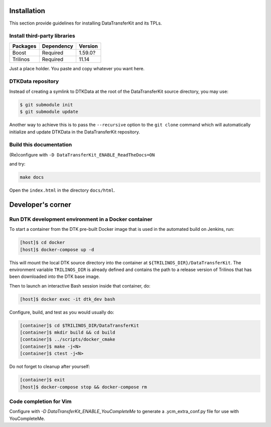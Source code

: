 Installation
============

This section provide guidelines for installing DataTransferKit and its TPLs.

Install third-party libraries
-----------------------------

+------------------------+------------+---------+
| Packages               | Dependency | Version |
+========================+============+=========+
| Boost                  | Required   | 1.59.0? |
+------------------------+------------+---------+
| Trilinos               | Required   | 11.14   |
+------------------------+------------+---------+

Just a place holder. You paste and copy whatever you want here.


DTKData repository
------------------
Instead of creating a symlink to DTKData at the root of the DataTransferKit
source directory, you may use:

.. code::

    $ git submodule init
    $ git submodule update

Another way to achieve this is to pass the ``--recursive`` option to the ``git
clone`` command which will automatically initialize and update DTKData in the
DataTransferKit repository.


Build this documentation
------------------------

(Re)configure with ``-D DataTransferKit_ENABLE_ReadTheDocs=ON``

and try:

.. code::

    make docs

Open the ``index.html`` in the directory ``docs/html``.



Developer's corner
==================

Run DTK development environment in a Docker container
-----------------------------------------------------

To start a container from the DTK pre-built Docker image that is used in the
automated build on Jenkins, run:

.. code:: bash

    [host]$ cd docker
    [host]$ docker-compose up -d

This will mount the local DTK source directory into the container at
``${TRILINOS_DIR}/DataTransferKit``.  The environment variable ``TRILINOS_DIR``
is already defined and contains the path to a release version of Trilinos that
has been downloaded into the DTK base image.

Then to launch an interactive Bash session inside that container, do:

.. code:: bash

    [host]$ docker exec -it dtk_dev bash

Configure, build, and test as you would usually do:

.. code::

    [container]$ cd $TRILINOS_DIR/DataTransferKit
    [container]$ mkdir build && cd build
    [container]$ ../scripts/docker_cmake
    [container]$ make -j<N>
    [container]$ ctest -j<N>

Do not forget to cleanup after yourself:

.. code:: bash

    [container]$ exit
    [host]$ docker-compose stop && docker-compose rm


Code completion for Vim
-----------------------
Configure with `-D DataTransferKit_ENABLE_YouCompleteMe` to generate a
.ycm_extra_conf.py file for use with YouCompleteMe.
